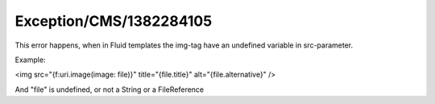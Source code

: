 .. _firstHeading:

Exception/CMS/1382284105
========================

This error happens, when in Fluid templates the img-tag have an
undefined variable in src-parameter.

Example:

<img src="{f:uri.image(image: file)}" title="{file.title}"
alt="{file.alternative}" />

And "file" is undefined, or not a String or a FileReference
